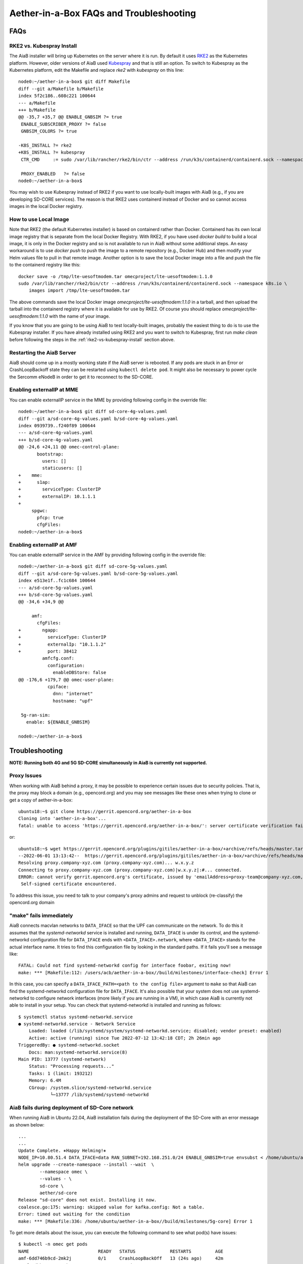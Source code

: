 .. vim: syntax=rst

.. _aiab_troubleshooting:

Aether-in-a-Box FAQs and Troubleshooting
========================================

FAQs
----

RKE2 vs. Kubespray Install
^^^^^^^^^^^^^^^^^^^^^^^^^^

The AiaB installer will bring up Kubernetes on the server where it is run.  By default it
uses `RKE2 <https://docs.rke2.io>`_ as the Kubernetes platform.  However, older versions of AiaB
used `Kubespray <https://kubernetes.io/docs/setup/production-environment/tools/kubespray/>`_
and that is still an option.  To switch to Kubespray as the Kubernetes platform, edit the
Makefile and replace *rke2* with *kubespray* on this line::

    node0:~/aether-in-a-box$ git diff Makefile
    diff --git a/Makefile b/Makefile
    index 5f2c186..608c221 100644
    --- a/Makefile
    +++ b/Makefile
    @@ -35,7 +35,7 @@ ENABLE_GNBSIM ?= true
     ENABLE_SUBSCRIBER_PROXY ?= false
     GNBSIM_COLORS ?= true

    -K8S_INSTALL ?= rke2
    +K8S_INSTALL ?= kubespray
     CTR_CMD     := sudo /var/lib/rancher/rke2/bin/ctr --address /run/k3s/containerd/containerd.sock --namespace k8s.io

     PROXY_ENABLED   ?= false
    node0:~/aether-in-a-box$


You may wish to use Kubespray instead of RKE2 if you want to use locally-built images with AiaB
(e.g., if you are developing SD-CORE services).  The reason is that RKE2 uses containerd instead of
Docker and so cannot access images in the local Docker registry.

How to use Local Image
^^^^^^^^^^^^^^^^^^^^^^

Note that RKE2 (the default Kubernetes installer) is based on containerd rather than Docker.
Containerd has its own local image registry that is separate from the local Docker Registry.  With RKE2,
if you have used `docker build` to build a local image, it is only in the Docker registry and so is not
available to run in AiaB without some additional steps.  An easy workaround
is to use `docker push` to push the image to a remote repository (e.g., Docker Hub) and then modify your
Helm values file to pull in that remote image.  Another option is to save the local Docker image
into a file and push the file to the containerd registry like this::

    docker save -o /tmp/lte-uesoftmodem.tar omecproject/lte-uesoftmodem:1.1.0
    sudo /var/lib/rancher/rke2/bin/ctr --address /run/k3s/containerd/containerd.sock --namespace k8s.io \
        images import /tmp/lte-uesoftmodem.tar

The above commands save the local Docker image `omecproject/lte-uesoftmodem:1.1.0` in a tarball, and then upload
the tarball into the containerd registry where it is available for use by RKE2.  Of course you should replace
`omecproject/lte-uesoftmodem:1.1.0` with the name of your image.

If you know that you are going to be using AiaB to test locally-built images, probably the easiest thing to do is to
use the Kubespray installer.  If you have already installed using RKE2 and you want to switch to Kubespray, first
run `make clean` before following the steps in the :ref:`rke2-vs-kubespray-install` section above.

Restarting the AiaB Server
^^^^^^^^^^^^^^^^^^^^^^^^^^

AiaB should come up in a mostly working state if the AiaB server is rebooted.  If any pods are
stuck in an Error or CrashLoopBackoff state they can be restarted using ``kubectl delete pod``.
It might also be necessary to power cycle the Sercomm eNodeB in order to get it to reconnect to
the SD-CORE.


Enabling externalIP at MME
^^^^^^^^^^^^^^^^^^^^^^^^^^

You can enable externalIP service in the MME by providing following config in the override file::

   node0:~/aether-in-a-box$ git diff sd-core-4g-values.yaml
   diff --git a/sd-core-4g-values.yaml b/sd-core-4g-values.yaml
   index 0939739..f240f89 100644
   --- a/sd-core-4g-values.yaml
   +++ b/sd-core-4g-values.yaml
   @@ -24,6 +24,11 @@ omec-control-plane:
          bootstrap:
            users: []
            staticusers: []
   +    mme:
   +      s1ap:
   +        serviceType: ClusterIP
   +        externalIP: 10.1.1.1
   +
        spgwc:
          pfcp: true
          cfgFiles:
   node0:~/aether-in-a-box$

Enabling externalIP at AMF
^^^^^^^^^^^^^^^^^^^^^^^^^^

You can enable externalIP service in the AMF by providing following config in the override file::

    node0:~/aether-in-a-box$ git diff sd-core-5g-values.yaml
    diff --git a/sd-core-5g-values.yaml b/sd-core-5g-values.yaml
    index e513e1f..fc1c684 100644
    --- a/sd-core-5g-values.yaml
    +++ b/sd-core-5g-values.yaml
    @@ -34,6 +34,9 @@

         amf:
           cfgFiles:
    +        ngapp:
    +          serviceType: ClusterIP
    +          externalIp: "10.1.1.2"
    +          port: 38412
             amfcfg.conf:
               configuration:
                 enableDBStore: false
    @@ -176,6 +179,7 @@ omec-user-plane:
               cpiface:
                 dnn: "internet"
                 hostname: "upf"

     5g-ran-sim:
       enable: ${ENABLE_GNBSIM}

    node0:~/aether-in-a-box$

Troubleshooting
---------------

**NOTE: Running both 4G and 5G SD-CORE simultaneously in AiaB is currently not supported.**

Proxy Issues
^^^^^^^^^^^^

When working with AiaB behind a proxy, it may be possible to experience certain issues
due to security policies. That is, the proxy may block a domain (e.g., opencord.org)
and you may see messages like these ones when trying to clone or get a copy of aether-in-a-box::

    ubuntu18:~$ git clone https://gerrit.opencord.org/aether-in-a-box
    Cloning into 'aether-in-a-box'...
    fatal: unable to access 'https://gerrit.opencord.org/aether-in-a-box/': server certificate verification failed. CAfile: /etc/ssl/certs/ca-certificates.crt CRLfile: none

or::

    ubuntu18:~$ wget https://gerrit.opencord.org/plugins/gitiles/aether-in-a-box/+archive/refs/heads/master.tar.gz
    --2022-06-01 13:13:42--  https://gerrit.opencord.org/plugins/gitiles/aether-in-a-box/+archive/refs/heads/master.tar.gz
    Resolving proxy.company-xyz.com (proxy.company-xyz.com)... w.x.y.z
    Connecting to proxy.company-xyz.com (proxy.company-xyz.com)|w.x.y.z|:#... connected.
    ERROR: cannot verify gerrit.opencord.org's certificate, issued by 'emailAddress=proxy-team@company-xyz.com,... ,C=US':
     Self-signed certificate encountered.

To address this issue, you need to talk to your company's proxy admins and request to
unblock (re-classify) the opencord.org domain


"make" fails immediately
^^^^^^^^^^^^^^^^^^^^^^^^

AiaB connects macvlan networks to ``DATA_IFACE`` so that the UPF can communicate on the network.
To do this it assumes that the *systemd-networkd* service is installed and running, ``DATA_IFACE``
is under its control, and the systemd-networkd configuration file for ``DATA_IFACE`` ends with
``<DATA_IFACE>.network``, where ``<DATA_IFACE>`` stands for the actual interface name.  It
tries to find this configuration file by looking in the standard paths.  If it fails you'll see
a message like::

    FATAL: Could not find systemd-networkd config for interface foobar, exiting now!
    make: *** [Makefile:112: /users/acb/aether-in-a-box//build/milestones/interface-check] Error 1

In this case, you can specify a ``DATA_IFACE_PATH=<path to the config file>`` argument to ``make``
so that AiaB can find the systemd-networkd configuration file for ``DATA_IFACE``.  It's also possible
that your system does not use systemd-networkd to configure network interfaces (more likely if you
are running in a VM), in which case AiaB is currently not able to install in your setup.  You
can check that systemd-networkd is installed and running as follows::

    $ systemctl status systemd-networkd.service
    ● systemd-networkd.service - Network Service
        Loaded: loaded (/lib/systemd/system/systemd-networkd.service; disabled; vendor preset: enabled)
        Active: active (running) since Tue 2022-07-12 13:42:18 CDT; 2h 26min ago
    TriggeredBy: ● systemd-networkd.socket
        Docs: man:systemd-networkd.service(8)
    Main PID: 13777 (systemd-network)
        Status: "Processing requests..."
        Tasks: 1 (limit: 193212)
        Memory: 6.4M
        CGroup: /system.slice/systemd-networkd.service
                └─13777 /lib/systemd/systemd-networkd


.. _AiaB_fails_too_many_files_open:

AiaB fails during deployment of SD-Core network
^^^^^^^^^^^^^^^^^^^^^^^^^^^^^^^^^^^^^^^^^^^^^^^

When running AiaB in Ubuntu 22.04, AiaB installation fails during the deployment of the SD-Core with
an error message as shown below::

    ...
    ...
    Update Complete. ⎈Happy Helming!⎈
    NODE_IP=10.80.51.4 DATA_IFACE=data RAN_SUBNET=192.168.251.0/24 ENABLE_GNBSIM=true envsubst < /home/ubuntu/aether-in-a-box//sd-core-5g-values.yaml | \
    helm upgrade --create-namespace --install --wait  \
            --namespace omec \
            --values - \
            sd-core \
            aether/sd-core
    Release "sd-core" does not exist. Installing it now.
    coalesce.go:175: warning: skipped value for kafka.config: Not a table.
    Error: timed out waiting for the condition
    make: *** [Makefile:336: /home/ubuntu/aether-in-a-box//build/milestones/5g-core] Error 1

To get more details about the issue, you can execute the following command to see what pod(s) have issues::

    $ kubectl -n omec get pods
    NAME                          READY   STATUS             RESTARTS         AGE
    amf-6dd746b9cd-2mk2j          0/1     CrashLoopBackOff   13 (24s ago)     42m
    ausf-6dbb7655c7-4pkmp         1/1     Running            0                42m
    gnbsim-0                      1/1     Running            0                42m
    metricfunc-7864fb8b7c-srf2l   1/1     Running            3 (41m ago)      42m
    mongodb-0                     1/1     Running            0                42m
    mongodb-1                     1/1     Running            0                41m
    mongodb-arbiter-0             1/1     Running            0                42m
    nrf-57c79d9f65-fs9qj          1/1     Running            0                42m
    nssf-5b85b8978d-q8dz5         1/1     Running            0                42m
    pcf-758d7cfb48-wjfxf          1/1     Running            0                42m
    sd-core-kafka-0               1/1     Running            0                42m
    sd-core-zookeeper-0           1/1     Running            0                42m
    simapp-6cccd6f787-sd52q       0/1     Error              13 (5m14s ago)   42m
    smf-ff667d5b8-sw5vf           1/1     Running            0                42m
    udm-768b9987b4-cqvbg          1/1     Running            0                42m
    udr-8566897d45-n8cbz          1/1     Running            0                42m
    upf-0                         5/5     Running            0                42m
    webui-5894ffd49d-bdwf4        1/1     Running            0                42m

As shown above, there are problems with the AMF and SIMAPP pods and to see the specifics of the
problem, the user can see the logs as shown below::

    $ kubectl -n omec logs amf-6dd746b9cd-2mk2j
    ...
    ...
    } (resolver returned new addresses)
    2023/01/24 17:24:56 INFO: [core] [Channel #1] Channel switches to new LB policy "pick_first"
    2023/01/24 17:24:56 INFO: [core] [Channel #1 SubChannel #2] Subchannel created
    2023/01/24 17:24:56 too many open files

As the message shows, the problem is due to "too many open files". To resolve this issue, the user
can increase the maximum number of available watches and the maximum number of inotify instances
(e.g., 10x). To do so, first, see the current maximum numbers::

    $ sysctl fs.inotify.max_user_instances
    fs.inotify.max_user_instances = 128
    $ sysctl fs.inotify.max_user_watches
    fs.inotify.max_user_watches = 1048576

Then, increase these values by executing::

    sudo sysctl fs.inotify.max_user_instances=1280
    sudo sysctl fs.inotify.max_user_watches=10485760

The above setting gets reset to their original values when the machine is rebooted. You can make
this change permanent by creating an override file::

    sudo nano /etc/sysctl.d/90-override.conf
    fs.inotify.max_user_instances=1280
    fs.inotify.max_user_watches=10485760


Data plane is not working
^^^^^^^^^^^^^^^^^^^^^^^^^

The first step is to read `Understanding AiaB networking`_understanding_aiab_networking, which
gives a high level picture
of the AiaB data plane and how the pieces fit together.  In order to debug the problem you will
need to figure out where data plane packets from the eNodeB are dropped.  One way to do this is to
run ``tcpdump`` on (1) DATA_IFACE to ensure that the data plane packets are arriving, (2) the
``access`` interface to see that they make it to the UPF, and (3) the ``core`` to check that they
are forwarded upstream.

If the upstream packets don't make it to DATA_IFACE, you probably need to add the static route
on the eNodeB so packets to the UPF have a next hop of DATA_IFACE.  You can see these upstream
packets by running::

    tcpdump -i <data-iface> -n udp port 2152

If they don't make it to ``access`` you should check that the kernel routing table is forwarding
a packet with destination 192.158.252.3 to the ``access`` interface.  You can see them by running::

    tcpdump -i access -n udp port 2152

In case packets are not forwarded from ``DATA_IFACE``  to ``acccess`` interface, the following command
can be used to forward the traffic which is destined to 192.168.252.3::

    iptables -A FORWARD -d 192.168.252.3 -i <data-iface> -o access -j ACCEPT

If they don't make it to ``core`` then they are being dropped by the UPF for some reason.  This
may be a configuration issue with the state loaded in the ROC / SD-CORE -- the UPF is being told
to discard these packets.  You should check that the device's IMSI is part of a slice and that
the slice's policy settings allow traffic to that destination.  You can view them via the following::

    tcpdump -i core -n net 172.250.0.0/16

That command will capture all packets to/from the UE subnet.

If you cannot figure out the issue, see `Getting Help`_.

.. _rke2-vs-kubespray-install:

Getting Help
------------

Please introduce yourself and post your questions to the `#aether-dev` channel on the ONF Community Slack.
Details about how to join this channel can be found on the `ONF Wiki <https://wiki.opennetworking.org/display/COM/Aether>`_.
In your introduction please state your institution and position, and describe why you are interested in Aether
and what is your end goal.

If you need help debugging your setup, please give as much detail as possible about
your environment: the OS version you have installed, are you running on bare metal or in a VM,
how much CPU and memory does your server have, are you installing behind a proxy, and so on.  Also list the steps
you have performed so far, and post any error messages you have received.  These details will aid the community
to understand where you are and how to help you make progress.


